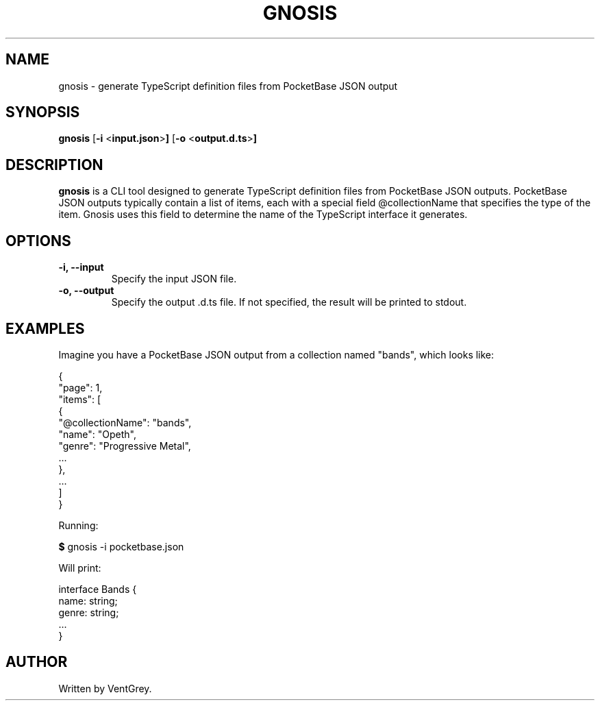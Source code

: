 .TH GNOSIS 1 "August 2023" "Version 1.0.0" "Gnosis Manual - VentGrey"
.SH NAME
gnosis \- generate TypeScript definition files from PocketBase JSON output
.SH SYNOPSIS
.B gnosis
.RB [ \-i
.RB < input.json > ]
.RB [ \-o
.RB < output.d.ts > ]
.SH DESCRIPTION
.PP
.B gnosis
is a CLI tool designed to generate TypeScript definition files from PocketBase JSON outputs. PocketBase JSON outputs typically contain a list of items, each with a special field @collectionName that specifies the type of the item. Gnosis uses this field to determine the name of the TypeScript interface it generates.
.SH OPTIONS
.TP
.B \-i, \-\-input
Specify the input JSON file.
.TP
.B \-o, \-\-output
Specify the output .d.ts file. If not specified, the result will be printed to stdout.
.SH EXAMPLES
.PP
Imagine you have a PocketBase JSON output from a collection named "bands", which looks like:
.PP
.nf
{
    "page": 1,
    "items": [
        {
            "@collectionName": "bands",
            "name": "Opeth",
            "genre": "Progressive Metal",
            ...
        },
        ...
    ]
}
.fi
.PP
Running:
.PP
.nf
.BR $ " gnosis -i pocketbase.json"
.fi
.PP
Will print:
.PP
.nf
interface Bands {
    name: string;
    genre: string;
    ...
}
.fi
.SH AUTHOR
.PP
Written by VentGrey.
